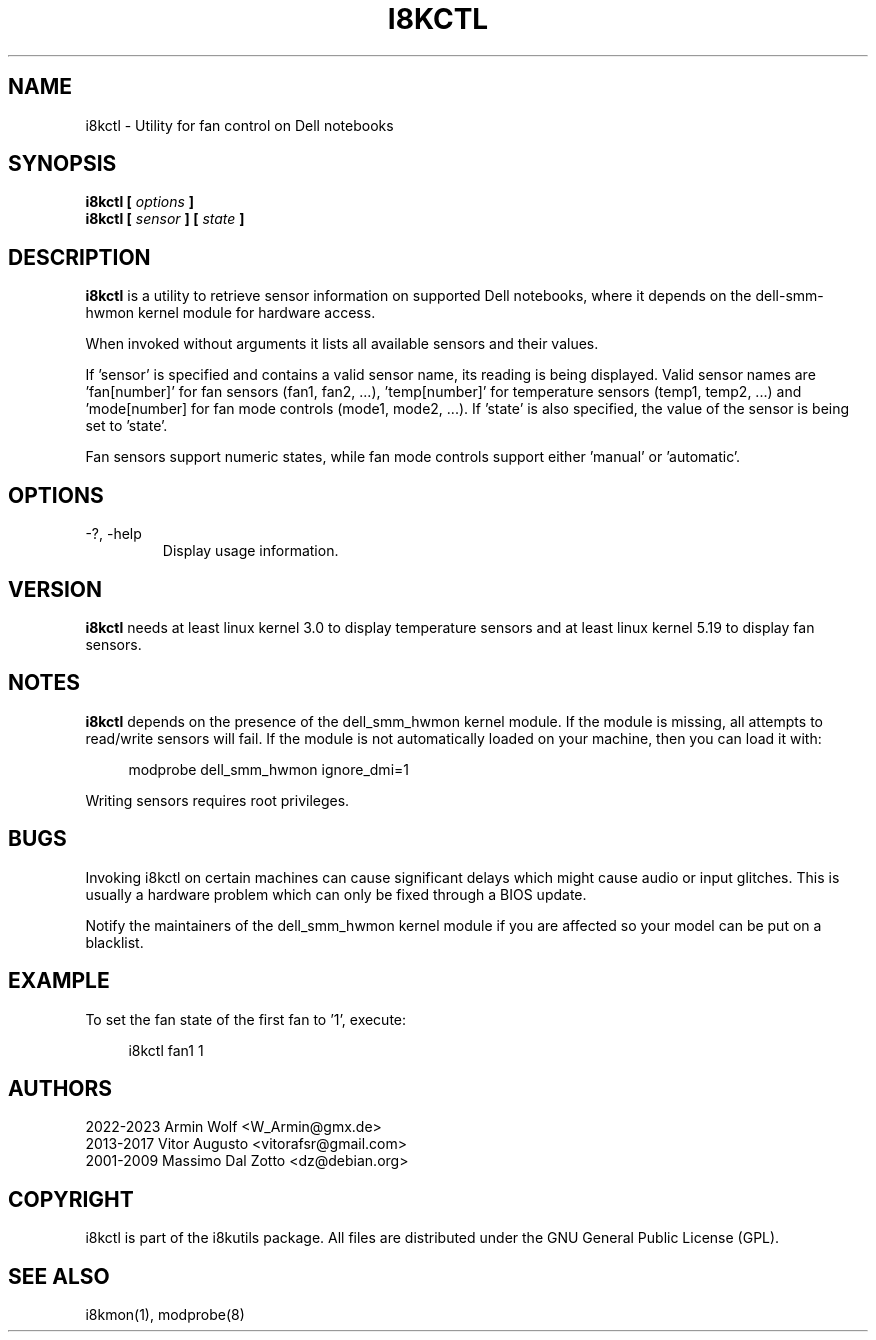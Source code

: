 .TH I8KCTL 1 2023-05-06 "Armin Wolf" Documentation

.SH NAME
i8kctl \- Utility for fan control on Dell notebooks

.SH SYNOPSIS
.B i8kctl [
.I options
.B ]
.br
.B i8kctl [
.I sensor
.B ] [
.I state
.B ]

.SH DESCRIPTION
.B i8kctl
is a utility to retrieve sensor information on supported Dell notebooks,
where it depends on the dell-smm-hwmon kernel module for hardware access.
.LP
When invoked without arguments it lists all available sensors and
their values.
.LP
If 'sensor' is specified and contains a valid sensor name, its reading is being displayed.
Valid sensor names are 'fan[number]' for fan sensors (fan1, fan2, ...), 'temp[number]' for
temperature sensors (temp1, temp2, ...) and 'mode[number] for fan mode controls (mode1,
mode2, ...). If 'state' is also specified, the value of the sensor is being set to 'state'.
.LP
Fan sensors support numeric states, while fan mode controls support either 'manual' or 'automatic'.

.SH OPTIONS
.IP "-?, -help"
Display usage information.

.SH VERSION
.B i8kctl
needs at least linux kernel 3.0 to display temperature sensors and at
least linux kernel 5.19 to display fan sensors.

.SH NOTES
.B i8kctl
depends on the presence of the dell_smm_hwmon kernel module. If the module
is missing, all attempts to read/write sensors will fail. If the module is not
automatically loaded on your machine, then you can load it with:
.LP
.in +4n
.EX
modprobe dell_smm_hwmon ignore_dmi=1
.EE
.in
.LP
Writing sensors requires root privileges.

.SH BUGS
Invoking i8kctl on certain machines can cause significant delays which might
cause audio or input glitches. This is usually a hardware problem which can only
be fixed through a BIOS update.
.LP
Notify the maintainers of the dell_smm_hwmon kernel module if you are affected
so your model can be put on a blacklist.

.SH EXAMPLE
To set the fan state of the first fan  to '1', execute:
.LP
.in +4n
.EX
i8kctl fan1 1
.EE
.in

.SH AUTHORS
.LP
2022-2023 Armin Wolf <W_Armin@gmx.de>
.br
2013-2017 Vitor Augusto <vitorafsr@gmail.com>
.br
2001-2009 Massimo Dal Zotto <dz@debian.org>

.SH COPYRIGHT
i8kctl is part of the i8kutils package. All files are distributed under the GNU
General Public License (GPL).

.SH SEE ALSO
i8kmon(1), modprobe(8)
